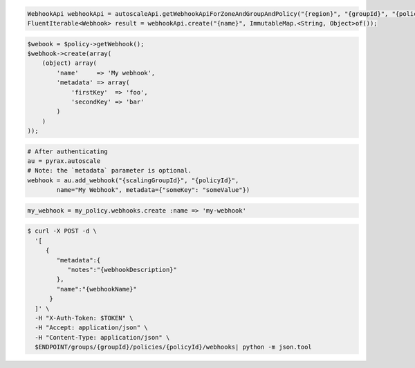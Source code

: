 .. code-block:: csharp

.. code-block:: java

  WebhookApi webhookApi = autoscaleApi.getWebhookApiForZoneAndGroupAndPolicy("{region}", "{groupId}", "{policyId}");
  FluentIterable<Webhook> result = webhookApi.create("{name}", ImmutableMap.<String, Object>of());

.. code-block:: javascript

.. code-block:: php

    $webook = $policy->getWebhook();
    $webhook->create(array(
        (object) array(
            'name'     => 'My webhook',
            'metadata' => array(
                'firstKey'  => 'foo',
                'secondKey' => 'bar'
            )
        )
    ));

.. code-block:: python

    # After authenticating
    au = pyrax.autoscale
    # Note: the `metadata` parameter is optional.
    webhook = au.add_webhook("{scalingGroupId}", "{policyId}",
            name="My Webhook", metadata={"someKey": "someValue"})

.. code-block:: ruby

  my_webhook = my_policy.webhooks.create :name => 'my-webhook'

.. code-block:: sh

  $ curl -X POST -d \
    '[
       {
          "metadata":{
             "notes":"{webhookDescription}"
          },
          "name":"{webhookName}"
        }
    ]' \
    -H "X-Auth-Token: $TOKEN" \
    -H "Accept: application/json" \
    -H "Content-Type: application/json" \
    $ENDPOINT/groups/{groupId}/policies/{policyId}/webhooks| python -m json.tool
